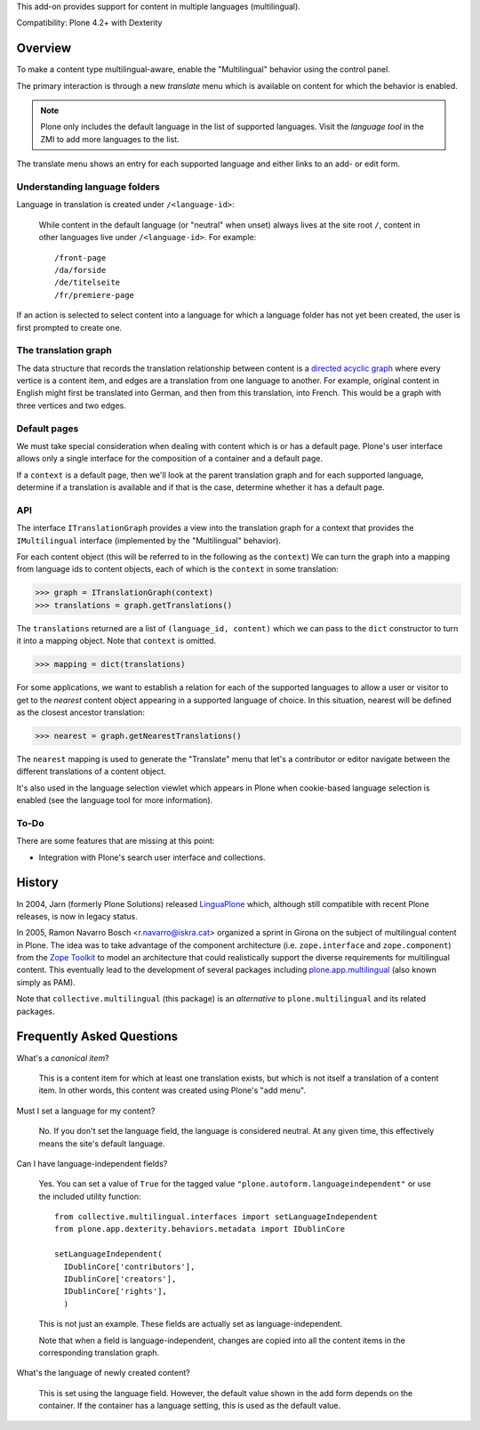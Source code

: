 This add-on provides support for content in multiple languages
(multilingual).

Compatibility: Plone 4.2+ with Dexterity


Overview
========

To make a content type multilingual-aware, enable the "Multilingual"
behavior using the control panel.

The primary interaction is through a new *translate* menu which is
available on content for which the behavior is enabled.

.. note:: Plone only includes the default language in the list of
          supported languages. Visit the *language tool* in the ZMI to
          add more languages to the list.

The translate menu shows an entry for each supported language and
either links to an add- or edit form.


Understanding language folders
------------------------------

Language in translation is created under ``/<language-id>``:

  While content in the default language (or "neutral" when unset)
  always lives at the site root ``/``, content in other languages live
  under ``/<language-id>``. For example::

    /front-page
    /da/forside
    /de/titelseite
    /fr/premiere-page

If an action is selected to select content into a language for which a
language folder has not yet been created, the user is first prompted
to create one.


The translation graph
---------------------

The data structure that records the translation relationship between
content is a `directed acyclic graph
<http://en.wikipedia.org/wiki/Directed_acyclic_graph>`_ where every
vertice is a content item, and edges are a translation from one
language to another. For example, original content in English might
first be translated into German, and then from this translation, into
French. This would be a graph with three vertices and two edges.


Default pages
-------------

We must take special consideration when dealing with content which is
or has a default page. Plone's user interface allows only a single
interface for the composition of a container and a default page.

If a ``context`` is a default page, then we'll look at the parent
translation graph and for each supported language, determine if a
translation is available and if that is the case, determine whether it
has a default page.


API
---

The interface ``ITranslationGraph`` provides a view into the
translation graph for a context that provides the ``IMultilingual``
interface (implemented by the "Multilingual" behavior).

For each content object (this will be referred to in the following as
the ``context``) We can turn the graph into a mapping from language
ids to content objects, each of which is the ``context`` in some
translation:

>>> graph = ITranslationGraph(context)
>>> translations = graph.getTranslations()

The ``translations`` returned are a list of ``(language_id, content)``
which we can pass to the ``dict`` constructor to turn it into a
mapping object. Note that ``context`` is omitted.

>>> mapping = dict(translations)

For some applications, we want to establish a relation for each of the
supported languages to allow a user or visitor to get to the *nearest*
content object appearing in a supported language of choice. In this
situation, nearest will be defined as the closest ancestor
translation:

>>> nearest = graph.getNearestTranslations()

The ``nearest`` mapping is used to generate the "Translate" menu that
let's a contributor or editor navigate between the different
translations of a content object.

It's also used in the language selection viewlet which appears in
Plone when cookie-based language selection is enabled (see the
language tool for more information).


To-Do
-----

There are some features that are missing at this point:

- Integration with Plone's search user interface and collections.


History
=======

In 2004, Jarn (formerly Plone Solutions) released `LinguaPlone
<http://pypi.python.org/pypi/Products.LinguaPlone>`_ which, although
still compatible with recent Plone releases, is now in legacy status.

In 2005, Ramon Navarro Bosch <r.navarro@iskra.cat> organized a sprint
in Girona on the subject of multilingual content in Plone. The idea
was to take advantage of the component architecture
(i.e. ``zope.interface`` and ``zope.component``) from the `Zope
Toolkit <http://docs.zope.org/zopetoolkit/>`_ to model an architecture
that could realistically support the diverse requirements for
multilingual content. This eventually lead to the development of
several packages including `plone.app.multilingual
<http://pypi.python.org/pypi/plone.app.multilingual>`_ (also known
simply as PAM).

Note that ``collective.multilingual`` (this package) is an
*alternative* to ``plone.multilingual`` and its related packages.


Frequently Asked Questions
==========================

What's a *canonical item*?

  This is a content item for which at least one translation exists,
  but which is not itself a translation of a content item. In other
  words, this content was created using Plone's "add menu".

Must I set a language for my content?

  No. If you don't set the language field, the language is considered
  neutral. At any given time, this effectively means the site's
  default language.

Can I have language-independent fields?

  Yes. You can set a value of ``True`` for the tagged value
  ``"plone.autoform.languageindependent"`` or use the included utility
  function::

    from collective.multilingual.interfaces import setLanguageIndependent
    from plone.app.dexterity.behaviors.metadata import IDublinCore

    setLanguageIndependent(
      IDublinCore['contributors'],
      IDublinCore['creators'],
      IDublinCore['rights'],
      )

  This is not just an example. These fields are actually set as
  language-independent.

  Note that when a field is language-independent, changes are copied
  into all the content items in the corresponding translation graph.

What's the language of newly created content?

  This is set using the language field. However, the default value
  shown in the add form depends on the container. If the container has
  a language setting, this is used as the default value.


